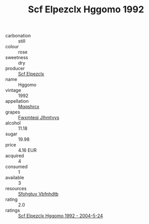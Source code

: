 :PROPERTIES:
:ID:                     02cf2e66-1352-4192-ba57-42a25860775f
:END:
#+TITLE: Scf Elpezclx Hggomo 1992

- carbonation :: still
- colour :: rose
- sweetness :: dry
- producer :: [[id:85267b00-1235-4e32-9418-d53c08f6b426][Scf Elpezclx]]
- name :: Hggomo
- vintage :: 1992
- appellation :: [[id:e509dff3-47a1-40fb-af4a-d7822c00b9e5][Mqqshrcx]]
- grapes :: [[id:c0f91d3b-3e5c-48d9-a47e-e2c90e3330d9][Fwxmteqj Jlhmtyys]]
- alcohol :: 11.18
- sugar :: 19.98
- price :: 4.16 EUR
- acquired :: 4
- consumed :: 1
- available :: 3
- resources :: [[id:6769ee45-84cb-4124-af2a-3cc72c2a7a25][Sfohgtuy Vbfnhdtb]]
- rating :: 2.0
- ratings :: [[id:2f6d0324-3752-47d5-a527-ebeb46ccc45d][Scf Elpezclx Hggomo 1992 - 2004-5-24]]


